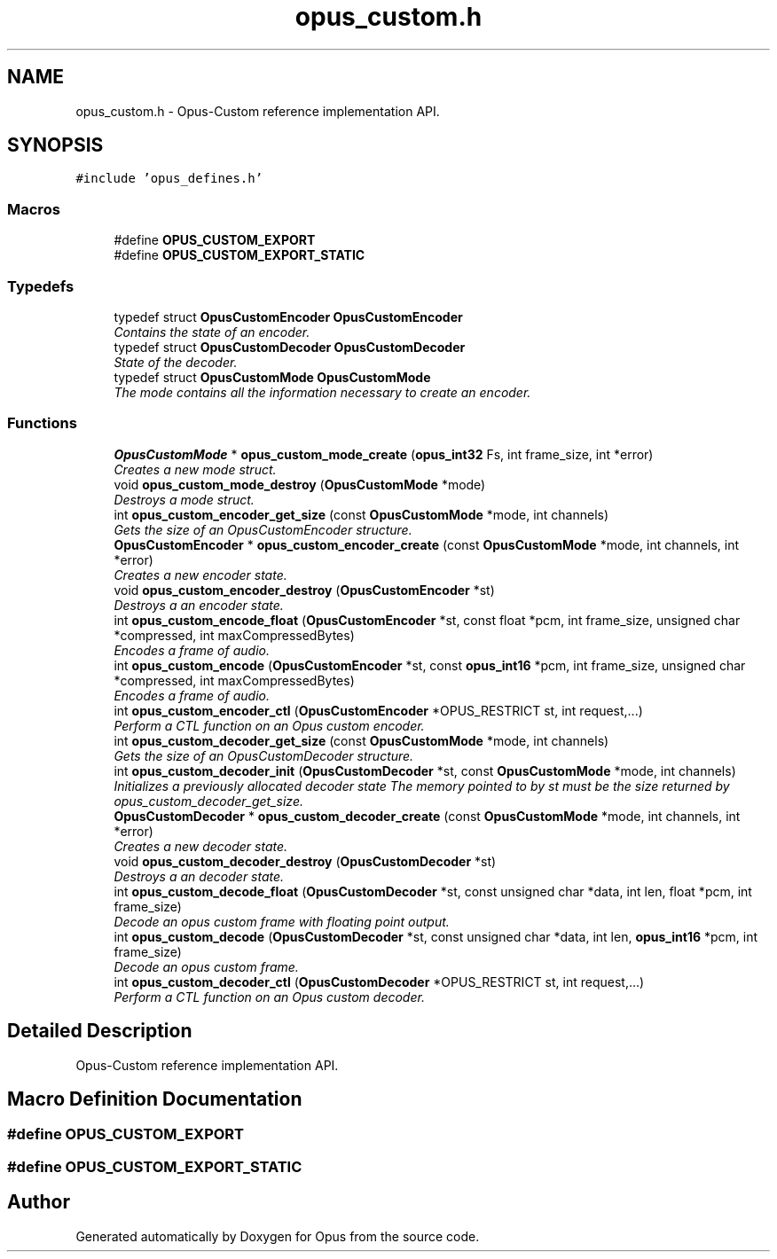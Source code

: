 .TH "opus_custom.h" 3 "Fri Sep 28 2018" "Version unknown" "Opus" \" -*- nroff -*-
.ad l
.nh
.SH NAME
opus_custom.h \- Opus-Custom reference implementation API\&.  

.SH SYNOPSIS
.br
.PP
\fC#include 'opus_defines\&.h'\fP
.br

.SS "Macros"

.in +1c
.ti -1c
.RI "#define \fBOPUS_CUSTOM_EXPORT\fP"
.br
.ti -1c
.RI "#define \fBOPUS_CUSTOM_EXPORT_STATIC\fP"
.br
.in -1c
.SS "Typedefs"

.in +1c
.ti -1c
.RI "typedef struct \fBOpusCustomEncoder\fP \fBOpusCustomEncoder\fP"
.br
.RI "\fIContains the state of an encoder\&. \fP"
.ti -1c
.RI "typedef struct \fBOpusCustomDecoder\fP \fBOpusCustomDecoder\fP"
.br
.RI "\fIState of the decoder\&. \fP"
.ti -1c
.RI "typedef struct \fBOpusCustomMode\fP \fBOpusCustomMode\fP"
.br
.RI "\fIThe mode contains all the information necessary to create an encoder\&. \fP"
.in -1c
.SS "Functions"

.in +1c
.ti -1c
.RI "\fBOpusCustomMode\fP * \fBopus_custom_mode_create\fP (\fBopus_int32\fP Fs, int frame_size, int *error)"
.br
.RI "\fICreates a new mode struct\&. \fP"
.ti -1c
.RI "void \fBopus_custom_mode_destroy\fP (\fBOpusCustomMode\fP *mode)"
.br
.RI "\fIDestroys a mode struct\&. \fP"
.ti -1c
.RI "int \fBopus_custom_encoder_get_size\fP (const \fBOpusCustomMode\fP *mode, int channels)"
.br
.RI "\fIGets the size of an OpusCustomEncoder structure\&. \fP"
.ti -1c
.RI "\fBOpusCustomEncoder\fP * \fBopus_custom_encoder_create\fP (const \fBOpusCustomMode\fP *mode, int channels, int *error)"
.br
.RI "\fICreates a new encoder state\&. \fP"
.ti -1c
.RI "void \fBopus_custom_encoder_destroy\fP (\fBOpusCustomEncoder\fP *st)"
.br
.RI "\fIDestroys a an encoder state\&. \fP"
.ti -1c
.RI "int \fBopus_custom_encode_float\fP (\fBOpusCustomEncoder\fP *st, const float *pcm, int frame_size, unsigned char *compressed, int maxCompressedBytes)"
.br
.RI "\fIEncodes a frame of audio\&. \fP"
.ti -1c
.RI "int \fBopus_custom_encode\fP (\fBOpusCustomEncoder\fP *st, const \fBopus_int16\fP *pcm, int frame_size, unsigned char *compressed, int maxCompressedBytes)"
.br
.RI "\fIEncodes a frame of audio\&. \fP"
.ti -1c
.RI "int \fBopus_custom_encoder_ctl\fP (\fBOpusCustomEncoder\fP *OPUS_RESTRICT st, int request,\&.\&.\&.)"
.br
.RI "\fIPerform a CTL function on an Opus custom encoder\&. \fP"
.ti -1c
.RI "int \fBopus_custom_decoder_get_size\fP (const \fBOpusCustomMode\fP *mode, int channels)"
.br
.RI "\fIGets the size of an OpusCustomDecoder structure\&. \fP"
.ti -1c
.RI "int \fBopus_custom_decoder_init\fP (\fBOpusCustomDecoder\fP *st, const \fBOpusCustomMode\fP *mode, int channels)"
.br
.RI "\fIInitializes a previously allocated decoder state The memory pointed to by st must be the size returned by opus_custom_decoder_get_size\&. \fP"
.ti -1c
.RI "\fBOpusCustomDecoder\fP * \fBopus_custom_decoder_create\fP (const \fBOpusCustomMode\fP *mode, int channels, int *error)"
.br
.RI "\fICreates a new decoder state\&. \fP"
.ti -1c
.RI "void \fBopus_custom_decoder_destroy\fP (\fBOpusCustomDecoder\fP *st)"
.br
.RI "\fIDestroys a an decoder state\&. \fP"
.ti -1c
.RI "int \fBopus_custom_decode_float\fP (\fBOpusCustomDecoder\fP *st, const unsigned char *data, int len, float *pcm, int frame_size)"
.br
.RI "\fIDecode an opus custom frame with floating point output\&. \fP"
.ti -1c
.RI "int \fBopus_custom_decode\fP (\fBOpusCustomDecoder\fP *st, const unsigned char *data, int len, \fBopus_int16\fP *pcm, int frame_size)"
.br
.RI "\fIDecode an opus custom frame\&. \fP"
.ti -1c
.RI "int \fBopus_custom_decoder_ctl\fP (\fBOpusCustomDecoder\fP *OPUS_RESTRICT st, int request,\&.\&.\&.)"
.br
.RI "\fIPerform a CTL function on an Opus custom decoder\&. \fP"
.in -1c
.SH "Detailed Description"
.PP 
Opus-Custom reference implementation API\&. 


.SH "Macro Definition Documentation"
.PP 
.SS "#define OPUS_CUSTOM_EXPORT"

.SS "#define OPUS_CUSTOM_EXPORT_STATIC"

.SH "Author"
.PP 
Generated automatically by Doxygen for Opus from the source code\&.
